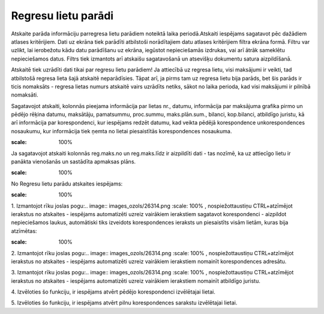 .. 4219 Regresu lietu parādi************************ 


Atskaite parāda informāciju parregresa lietu parādiem noteiktā laika
periodā.Atskaiti iespējams sagatavot pēc dažādiem atlases kritērijiem.
Dati uz ekrāna tiek parādīti atbilstoši norādītajiem datu atlases
kritērijiem filtra ekrāna formā. Filtru var uzlikt, lai ierobežotu
kādu datu parādīšanu uz ekrāna, iegūstot nepieciešamās izdrukas, vai
arī ātrāk sameklētu nepieciešamos datus. Filtrs tiek izmantots arī
atskaišu sagatavošanā un atsevišķu dokumentu satura aizpildīšanā.



Atskaitē tiek uzrādīti dati tikai par regresu lietu parādiem! Ja
attiecībā uz regresa lietu, visi maksājumi ir veikti, tad atbilstošā
regresa lieta šajā atskaitē neparādīsies. Tāpat arī, ja pirms tam uz
regresa lietu bija parāds, bet šis parāds ir ticis nomaksāts - regresa
lietas numurs atskaitē vairs uzrādīts netiks, sākot no laika perioda,
kad visi maksājumi ir pilnībā nomaksāti.



Sagatavojot atskaiti, kolonnās pieejama informācija par lietas nr.,
datumu, informācija par maksājuma grafika pirmo un pēdējo rēķina
datumu, maksātāju, pamatsummu, proc.summu, maks.plān.sum., bilanci,
kop.bilanci, atbildīgo juristu, kā arī informācija par korespondenci,
kur iespējams redzēt datumu, kad veikta pēdējā korespondence
unkorespondences nosaukumu, kur informācija tiek ņemta no lietai
piesaistītās korespondences nosaukuma.

.. image:: images_ozols/24545.gif
:scale: 100%
Ja sagatavojot atskaiti kolonnās reg.maks.no un reg.maks.līdz ir
aizpildīti dati - tas nozīmē, ka uz attiecīgo lietu ir panākta
vienošanās un sastādīta apmaksas plāns.



.. image:: images_ozols/24950.png
:scale: 100%
No Regresu lietu parādu atskaites iespējams:



.. image:: images_ozols/26331.png
:scale: 100%




1. Izmantojot rīku joslas pogu:.. image:: images_ozols/26314.png
:scale: 100%
, nospiežottaustiņu CTRL+atzīmējot ierakstus no atskaites - iespējams
automatizēti uzreiz vairākiem ierakstiem sagatavot korespondenci -
aizpildot nepieciešamos laukus, automātiski tiks izveidots
korespondences ieraksts un piesaistīts visām lietām, kuras bija
atzīmētas:



.. image:: images_ozols/26315.png
:scale: 100%




2. Izmantojot rīku joslas pogu:.. image:: images_ozols/26314.png
:scale: 100%
, nospiežottaustiņu CTRL+atzīmējot ierakstus no atskaites - iespējams
automatizēti uzreiz vairākiem ierakstiem nomainīt korespondences
adresātu.



3. Izmantojot rīku joslas pogu:.. image:: images_ozols/26314.png
:scale: 100%
, nospiežottaustiņu CTRL+atzīmējot ierakstus no atskaites - iespējams
automatizēti uzreiz vairākiem ierakstiem nomainīt atbildīgo juristu.



4. Izvēloties šo funkciju, ir iespējams atvērt pēdējo korespondenci
izvēlētajai lietai.



5. Izvēloties šo funkciju, ir iespējams atvērt pilnu korespondences
sarakstu izvēlētajai lietai.



 